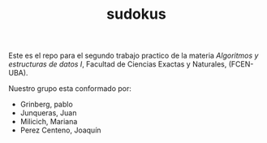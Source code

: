 #+TITLE: sudokus

Este es el repo para el segundo trabajo practico de la materia /Algoritmos y
estructuras de datos I/, Facultad de Ciencias Exactas y Naturales, (FCEN-UBA).

Nuestro grupo esta conformado por:
- Grinberg, pablo
- Junqueras, Juan
- Milicich, Mariana
- Perez Centeno, Joaquín


   
